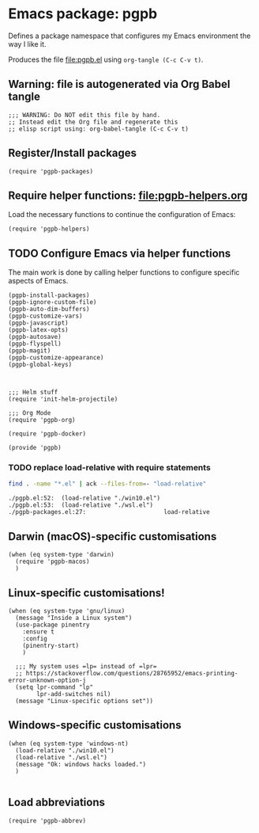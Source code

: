 #+PROPERTY: header-args :results verbatim :tangle pgpb.el :session pgpb :cache no
#+auto_tangle: t


* Emacs package: pgpb

  Defines a package namespace that configures my Emacs environment the
  way I like it.

  Produces the file [[file:pgpb.el]] using =org-tangle (C-c C-v t)=.
  
  
** Warning: file is autogenerated via Org Babel tangle

   #+begin_src elisp
     ;;; WARNING: Do NOT edit this file by hand.
     ;; Instead edit the Org file and regenerate this
     ;; elisp script using: org-babel-tangle (C-c C-v t)
     #+end_src


** Register/Install packages 

   #+begin_src elisp
     (require 'pgpb-packages)
   #+end_src
   

** Require helper functions: [[file:pgpb-helpers.org]]

   Load the necessary functions to continue the configuration of
   Emacs:
   
   #+begin_src elisp
     (require 'pgpb-helpers)
   #+end_src


** TODO Configure Emacs via helper functions

   The main work is done by calling helper functions to configure
   specific aspects of Emacs.

   #+begin_src elisp
     (pgpb-install-packages)
     (pgpb-ignore-custom-file)
     (pgpb-auto-dim-buffers)
     (pgpb-customize-vars)
     (pgpb-javascript)
     (pgpb-latex-opts)
     (pgpb-autosave)
     (pgpb-flyspell)
     (pgpb-magit)
     (pgpb-customize-appearance)
     (pgpb-global-keys)



     ;;; Helm stuff
     (require 'init-helm-projectile)

     ;;; Org Mode
     (require 'pgpb-org)

     (require 'pgpb-docker)

     (provide 'pgpb)
   #+end_src


*** TODO replace load-relative with require statements

    #+begin_src bash :session none :tangle no
      find . -name "*.el" | ack --files-from=- "load-relative" 
    #+end_src

    #+RESULTS:
    : ./pgpb.el:52:  (load-relative "./win10.el")
    : ./pgpb.el:53:  (load-relative "./wsl.el")
    : ./pgpb-packages.el:27:                      load-relative


** Darwin (macOS)-specific customisations

   #+begin_src elisp
     (when (eq system-type 'darwin)
       (require 'pgpb-macos)
       )
   #+end_src


** Linux-specific customisations!

   #+begin_src elisp
     (when (eq system-type 'gnu/linux)
       (message "Inside a Linux system")
       (use-package pinentry
         :ensure t
         :config
         (pinentry-start)
         )

       ;;; My system uses =lp= instead of =lpr=
       ;; https://stackoverflow.com/questions/28765952/emacs-printing-error-unknown-option-j
       (setq lpr-command "lp"
             lpr-add-switches nil)
       (message "Linux-specific options set"))
   #+end_src


** Windows-specific customisations

   #+begin_src elisp
     (when (eq system-type 'windows-nt)
       (load-relative "./win10.el")
       (load-relative "./wsl.el")
       (message "Ok: windows hacks loaded.")
       )

   #+end_src


** Load abbreviations

   #+begin_src elisp
     (require 'pgpb-abbrev)
   #+end_src
   

